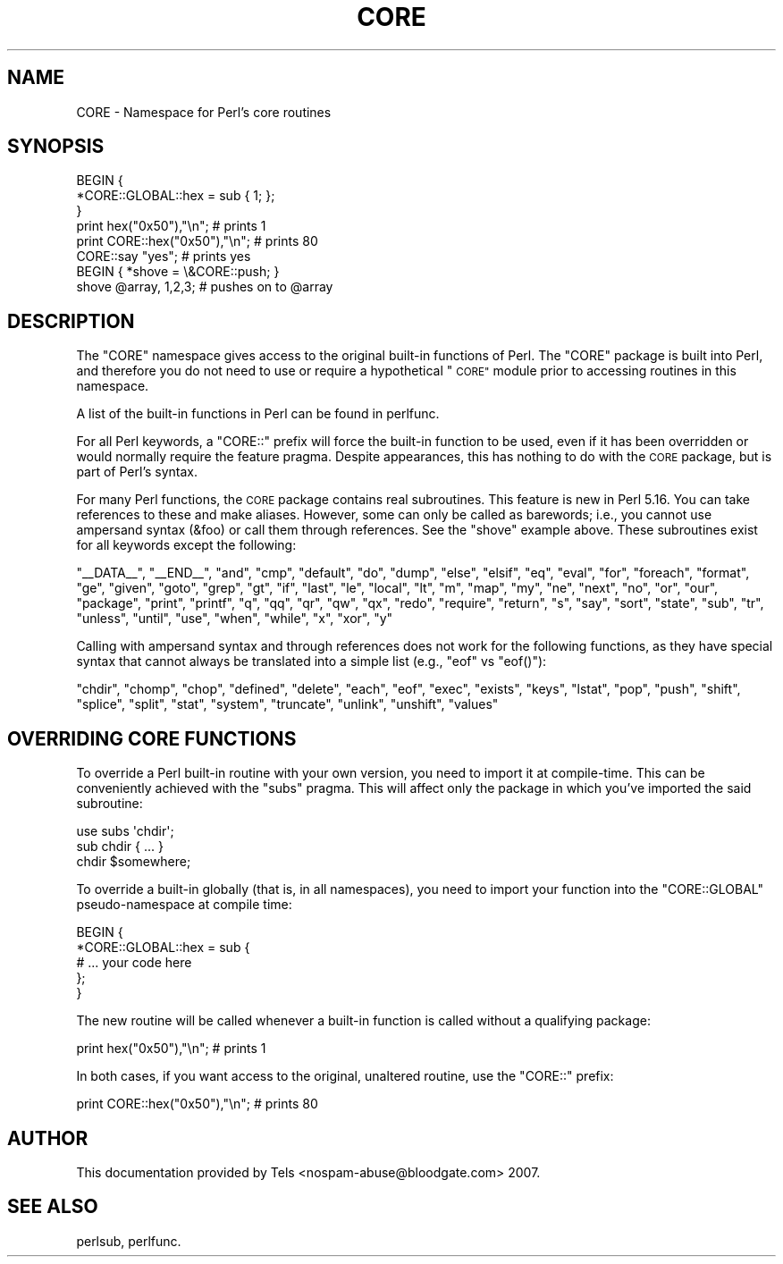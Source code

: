 .\" Automatically generated by Pod::Man 2.27 (Pod::Simple 3.28)
.\"
.\" Standard preamble:
.\" ========================================================================
.de Sp \" Vertical space (when we can't use .PP)
.if t .sp .5v
.if n .sp
..
.de Vb \" Begin verbatim text
.ft CW
.nf
.ne \\$1
..
.de Ve \" End verbatim text
.ft R
.fi
..
.\" Set up some character translations and predefined strings.  \*(-- will
.\" give an unbreakable dash, \*(PI will give pi, \*(L" will give a left
.\" double quote, and \*(R" will give a right double quote.  \*(C+ will
.\" give a nicer C++.  Capital omega is used to do unbreakable dashes and
.\" therefore won't be available.  \*(C` and \*(C' expand to `' in nroff,
.\" nothing in troff, for use with C<>.
.tr \(*W-
.ds C+ C\v'-.1v'\h'-1p'\s-2+\h'-1p'+\s0\v'.1v'\h'-1p'
.ie n \{\
.    ds -- \(*W-
.    ds PI pi
.    if (\n(.H=4u)&(1m=24u) .ds -- \(*W\h'-12u'\(*W\h'-12u'-\" diablo 10 pitch
.    if (\n(.H=4u)&(1m=20u) .ds -- \(*W\h'-12u'\(*W\h'-8u'-\"  diablo 12 pitch
.    ds L" ""
.    ds R" ""
.    ds C` ""
.    ds C' ""
'br\}
.el\{\
.    ds -- \|\(em\|
.    ds PI \(*p
.    ds L" ``
.    ds R" ''
.    ds C`
.    ds C'
'br\}
.\"
.\" Escape single quotes in literal strings from groff's Unicode transform.
.ie \n(.g .ds Aq \(aq
.el       .ds Aq '
.\"
.\" If the F register is turned on, we'll generate index entries on stderr for
.\" titles (.TH), headers (.SH), subsections (.SS), items (.Ip), and index
.\" entries marked with X<> in POD.  Of course, you'll have to process the
.\" output yourself in some meaningful fashion.
.\"
.\" Avoid warning from groff about undefined register 'F'.
.de IX
..
.nr rF 0
.if \n(.g .if rF .nr rF 1
.if (\n(rF:(\n(.g==0)) \{
.    if \nF \{
.        de IX
.        tm Index:\\$1\t\\n%\t"\\$2"
..
.        if !\nF==2 \{
.            nr % 0
.            nr F 2
.        \}
.    \}
.\}
.rr rF
.\"
.\" Accent mark definitions (@(#)ms.acc 1.5 88/02/08 SMI; from UCB 4.2).
.\" Fear.  Run.  Save yourself.  No user-serviceable parts.
.    \" fudge factors for nroff and troff
.if n \{\
.    ds #H 0
.    ds #V .8m
.    ds #F .3m
.    ds #[ \f1
.    ds #] \fP
.\}
.if t \{\
.    ds #H ((1u-(\\\\n(.fu%2u))*.13m)
.    ds #V .6m
.    ds #F 0
.    ds #[ \&
.    ds #] \&
.\}
.    \" simple accents for nroff and troff
.if n \{\
.    ds ' \&
.    ds ` \&
.    ds ^ \&
.    ds , \&
.    ds ~ ~
.    ds /
.\}
.if t \{\
.    ds ' \\k:\h'-(\\n(.wu*8/10-\*(#H)'\'\h"|\\n:u"
.    ds ` \\k:\h'-(\\n(.wu*8/10-\*(#H)'\`\h'|\\n:u'
.    ds ^ \\k:\h'-(\\n(.wu*10/11-\*(#H)'^\h'|\\n:u'
.    ds , \\k:\h'-(\\n(.wu*8/10)',\h'|\\n:u'
.    ds ~ \\k:\h'-(\\n(.wu-\*(#H-.1m)'~\h'|\\n:u'
.    ds / \\k:\h'-(\\n(.wu*8/10-\*(#H)'\z\(sl\h'|\\n:u'
.\}
.    \" troff and (daisy-wheel) nroff accents
.ds : \\k:\h'-(\\n(.wu*8/10-\*(#H+.1m+\*(#F)'\v'-\*(#V'\z.\h'.2m+\*(#F'.\h'|\\n:u'\v'\*(#V'
.ds 8 \h'\*(#H'\(*b\h'-\*(#H'
.ds o \\k:\h'-(\\n(.wu+\w'\(de'u-\*(#H)/2u'\v'-.3n'\*(#[\z\(de\v'.3n'\h'|\\n:u'\*(#]
.ds d- \h'\*(#H'\(pd\h'-\w'~'u'\v'-.25m'\f2\(hy\fP\v'.25m'\h'-\*(#H'
.ds D- D\\k:\h'-\w'D'u'\v'-.11m'\z\(hy\v'.11m'\h'|\\n:u'
.ds th \*(#[\v'.3m'\s+1I\s-1\v'-.3m'\h'-(\w'I'u*2/3)'\s-1o\s+1\*(#]
.ds Th \*(#[\s+2I\s-2\h'-\w'I'u*3/5'\v'-.3m'o\v'.3m'\*(#]
.ds ae a\h'-(\w'a'u*4/10)'e
.ds Ae A\h'-(\w'A'u*4/10)'E
.    \" corrections for vroff
.if v .ds ~ \\k:\h'-(\\n(.wu*9/10-\*(#H)'\s-2\u~\d\s+2\h'|\\n:u'
.if v .ds ^ \\k:\h'-(\\n(.wu*10/11-\*(#H)'\v'-.4m'^\v'.4m'\h'|\\n:u'
.    \" for low resolution devices (crt and lpr)
.if \n(.H>23 .if \n(.V>19 \
\{\
.    ds : e
.    ds 8 ss
.    ds o a
.    ds d- d\h'-1'\(ga
.    ds D- D\h'-1'\(hy
.    ds th \o'bp'
.    ds Th \o'LP'
.    ds ae ae
.    ds Ae AE
.\}
.rm #[ #] #H #V #F C
.\" ========================================================================
.\"
.IX Title "CORE 3"
.TH CORE 3 "2013-08-12" "perl v5.18.1" "Perl Programmers Reference Guide"
.\" For nroff, turn off justification.  Always turn off hyphenation; it makes
.\" way too many mistakes in technical documents.
.if n .ad l
.nh
.SH "NAME"
CORE \- Namespace for Perl's core routines
.SH "SYNOPSIS"
.IX Header "SYNOPSIS"
.Vb 3
\&    BEGIN {
\&        *CORE::GLOBAL::hex = sub { 1; };
\&    }
\&
\&    print hex("0x50"),"\en";                     # prints 1
\&    print CORE::hex("0x50"),"\en";               # prints 80
\&    CORE::say "yes";                            # prints yes
\&
\&    BEGIN { *shove = \e&CORE::push; }
\&    shove @array, 1,2,3;                        # pushes on to @array
.Ve
.SH "DESCRIPTION"
.IX Header "DESCRIPTION"
The \f(CW\*(C`CORE\*(C'\fR namespace gives access to the original built-in functions of
Perl.  The \f(CW\*(C`CORE\*(C'\fR package is built into
Perl, and therefore you do not need to use or
require a hypothetical \*(L"\s-1CORE\*(R"\s0 module prior to accessing routines in this
namespace.
.PP
A list of the built-in functions in Perl can be found in perlfunc.
.PP
For all Perl keywords, a \f(CW\*(C`CORE::\*(C'\fR prefix will force the built-in function
to be used, even if it has been overridden or would normally require the
feature pragma.  Despite appearances, this has nothing to do with the
\&\s-1CORE\s0 package, but is part of Perl's syntax.
.PP
For many Perl functions, the \s-1CORE\s0 package contains real subroutines.  This
feature is new in Perl 5.16.  You can take references to these and make
aliases.  However, some can only be called as barewords; i.e., you cannot
use ampersand syntax (\f(CW&foo\fR) or call them through references.  See the
\&\f(CW\*(C`shove\*(C'\fR example above.  These subroutines exist for all keywords except the following:
.PP
\&\f(CW\*(C`_\|_DATA_\|_\*(C'\fR, \f(CW\*(C`_\|_END_\|_\*(C'\fR, \f(CW\*(C`and\*(C'\fR, \f(CW\*(C`cmp\*(C'\fR, \f(CW\*(C`default\*(C'\fR, \f(CW\*(C`do\*(C'\fR, \f(CW\*(C`dump\*(C'\fR,
\&\f(CW\*(C`else\*(C'\fR, \f(CW\*(C`elsif\*(C'\fR, \f(CW\*(C`eq\*(C'\fR, \f(CW\*(C`eval\*(C'\fR, \f(CW\*(C`for\*(C'\fR, \f(CW\*(C`foreach\*(C'\fR, \f(CW\*(C`format\*(C'\fR, \f(CW\*(C`ge\*(C'\fR,
\&\f(CW\*(C`given\*(C'\fR, \f(CW\*(C`goto\*(C'\fR, \f(CW\*(C`grep\*(C'\fR, \f(CW\*(C`gt\*(C'\fR, \f(CW\*(C`if\*(C'\fR, \f(CW\*(C`last\*(C'\fR, \f(CW\*(C`le\*(C'\fR, \f(CW\*(C`local\*(C'\fR, \f(CW\*(C`lt\*(C'\fR,
\&\f(CW\*(C`m\*(C'\fR, \f(CW\*(C`map\*(C'\fR, \f(CW\*(C`my\*(C'\fR, \f(CW\*(C`ne\*(C'\fR, \f(CW\*(C`next\*(C'\fR, \f(CW\*(C`no\*(C'\fR, \f(CW\*(C`or\*(C'\fR, \f(CW\*(C`our\*(C'\fR, \f(CW\*(C`package\*(C'\fR,
\&\f(CW\*(C`print\*(C'\fR, \f(CW\*(C`printf\*(C'\fR, \f(CW\*(C`q\*(C'\fR, \f(CW\*(C`qq\*(C'\fR, \f(CW\*(C`qr\*(C'\fR, \f(CW\*(C`qw\*(C'\fR, \f(CW\*(C`qx\*(C'\fR, \f(CW\*(C`redo\*(C'\fR, \f(CW\*(C`require\*(C'\fR,
\&\f(CW\*(C`return\*(C'\fR, \f(CW\*(C`s\*(C'\fR, \f(CW\*(C`say\*(C'\fR, \f(CW\*(C`sort\*(C'\fR, \f(CW\*(C`state\*(C'\fR, \f(CW\*(C`sub\*(C'\fR, \f(CW\*(C`tr\*(C'\fR, \f(CW\*(C`unless\*(C'\fR,
\&\f(CW\*(C`until\*(C'\fR, \f(CW\*(C`use\*(C'\fR, \f(CW\*(C`when\*(C'\fR, \f(CW\*(C`while\*(C'\fR, \f(CW\*(C`x\*(C'\fR, \f(CW\*(C`xor\*(C'\fR, \f(CW\*(C`y\*(C'\fR
.PP
Calling with
ampersand syntax and through references does not work for the following
functions, as they have special syntax that cannot always be translated
into a simple list (e.g., \f(CW\*(C`eof\*(C'\fR vs \f(CW\*(C`eof()\*(C'\fR):
.PP
\&\f(CW\*(C`chdir\*(C'\fR, \f(CW\*(C`chomp\*(C'\fR, \f(CW\*(C`chop\*(C'\fR, \f(CW\*(C`defined\*(C'\fR, \f(CW\*(C`delete\*(C'\fR, \f(CW\*(C`each\*(C'\fR,
\&\f(CW\*(C`eof\*(C'\fR, \f(CW\*(C`exec\*(C'\fR, \f(CW\*(C`exists\*(C'\fR, \f(CW\*(C`keys\*(C'\fR, \f(CW\*(C`lstat\*(C'\fR, \f(CW\*(C`pop\*(C'\fR, \f(CW\*(C`push\*(C'\fR,
\&\f(CW\*(C`shift\*(C'\fR, \f(CW\*(C`splice\*(C'\fR, \f(CW\*(C`split\*(C'\fR, \f(CW\*(C`stat\*(C'\fR, \f(CW\*(C`system\*(C'\fR, \f(CW\*(C`truncate\*(C'\fR,
\&\f(CW\*(C`unlink\*(C'\fR, \f(CW\*(C`unshift\*(C'\fR, \f(CW\*(C`values\*(C'\fR
.SH "OVERRIDING CORE FUNCTIONS"
.IX Header "OVERRIDING CORE FUNCTIONS"
To override a Perl built-in routine with your own version, you need to
import it at compile-time.  This can be conveniently achieved with the
\&\f(CW\*(C`subs\*(C'\fR pragma.  This will affect only the package in which you've imported
the said subroutine:
.PP
.Vb 3
\&    use subs \*(Aqchdir\*(Aq;
\&    sub chdir { ... }
\&    chdir $somewhere;
.Ve
.PP
To override a built-in globally (that is, in all namespaces), you need to
import your function into the \f(CW\*(C`CORE::GLOBAL\*(C'\fR pseudo-namespace at compile
time:
.PP
.Vb 5
\&    BEGIN {
\&        *CORE::GLOBAL::hex = sub {
\&            # ... your code here
\&        };
\&    }
.Ve
.PP
The new routine will be called whenever a built-in function is called
without a qualifying package:
.PP
.Vb 1
\&    print hex("0x50"),"\en";                     # prints 1
.Ve
.PP
In both cases, if you want access to the original, unaltered routine, use
the \f(CW\*(C`CORE::\*(C'\fR prefix:
.PP
.Vb 1
\&    print CORE::hex("0x50"),"\en";               # prints 80
.Ve
.SH "AUTHOR"
.IX Header "AUTHOR"
This documentation provided by Tels <nospam\-abuse@bloodgate.com> 2007.
.SH "SEE ALSO"
.IX Header "SEE ALSO"
perlsub, perlfunc.

